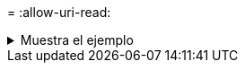 = 
:allow-uri-read: 


.Muestra el ejemplo
[%collapsible]
====
[listing]
----
[root@localhost linux]# ./xcp scan -subdir-names <IP address or hostname of NFS server>:/source_vol

source_vol
Xcp command : xcp scan -subdir-names <IP address or hostname of NFS server>:/source_vol
7 scanned, 0 matched, 0 error
Speed : 1.30 KiB in (1.21 KiB/s), 444 out(414/s)
Total Time : 1s.
STATUS : PASSED
----
====